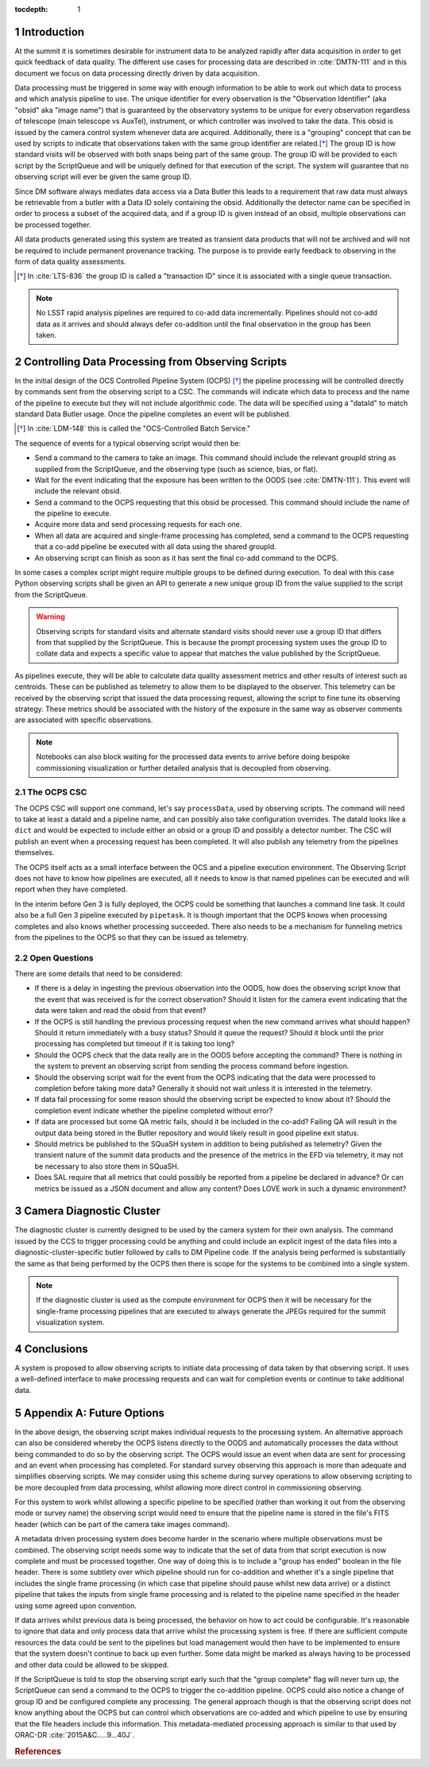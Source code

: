 ..
  Technote content.

  See https://developer.lsst.io/restructuredtext/style.html
  for a guide to reStructuredText writing.

  Do not put the title, authors or other metadata in this document;
  those are automatically added.

  Use the following syntax for sections:

  Sections
  ========

  and

  Subsections
  -----------

  and

  Subsubsections
  ^^^^^^^^^^^^^^

  To add images, add the image file (png, svg or jpeg preferred) to the
  _static/ directory. The reST syntax for adding the image is

  .. figure:: /_static/filename.ext
     :name: fig-label

     Caption text.

   Run: ``make html`` and ``open _build/html/index.html`` to preview your work.
   See the README at https://github.com/lsst-sqre/lsst-technote-bootstrap or
   this repo's README for more info.

   Feel free to delete this instructional comment.

:tocdepth: 1

.. Please do not modify tocdepth; will be fixed when a new Sphinx theme is shipped.

.. sectnum::

.. _introduction:

Introduction
============

At the summit it is sometimes desirable for instrument data to be analyzed rapidly after data acquisition in order to get quick feedback of data quality.
The different use cases for processing data are described in :cite:`DMTN-111` and in this document we focus on data processing directly driven by data acquisition.

Data processing must be triggered in some way with enough information to be able to work out which data to process and which analysis pipeline to use.
The unique identifier for every observation is the "Observation Identifier" (aka "obsid" aka "image name") that is guaranteed by the observatory systems to be unique for every observation regardless of telescope (main telescope vs AuxTel), instrument, or which controller was involved to take the data.
This obsid is issued by the camera control system whenever data are acquired.
Additionally, there is a "grouping" concept that can be used by scripts to indicate that observations taken with the same group identifier are related.\ [*]_
The group ID is how standard visits will be observed with both snaps being part of the same group.
The group ID will be provided to each script by the ScriptQueue and will be uniquely defined for that execution of the script.
The system will guarantee that no observing script will ever be given the same group ID.

Since DM software always mediates data access via a Data Butler this leads to a requirement that raw data must always be retrievable from a butler with a Data ID solely containing the obsid.
Additionally the detector name can be specified in order to process a subset of the acquired data, and if a group ID is given instead of an obsid, multiple observations can be processed together.

All data products generated using this system are treated as transient data products that will not be archived and will not be required to include permanent provenance tracking.
The purpose is to provide early feedback to observing in the form of data quality assessments.

.. [*] In :cite:`LTS-836` the group ID is called a "transaction ID" since it is associated with a single queue transaction.

.. note::

  No LSST rapid analysis pipelines are required to co-add data incrementally.
  Pipelines should not co-add data as it arrives and should always defer co-addition until the final observation in the group has been taken.

Controlling Data Processing from Observing Scripts
==================================================

In the initial design of the OCS Controlled Pipeline System (OCPS) [*]_ the pipeline processing will be controlled directly by commands sent from the observing script to a CSC.
The commands will indicate which data to process and the name of the pipeline to execute but they will not include algorithmic code.
The data will be specified using a "dataId" to match standard Data Butler usage.
Once the pipeline completes an event will be published.

.. [*] In :cite:`LDM-148` this is called the "OCS-Controlled Batch Service."

The sequence of events for a typical observing script would then be:

* Send a command to the camera to take an image.
  This command should include the relevant groupId string as supplied from the ScriptQueue, and the observing type (such as science, bias, or flat).
* Wait for the event indicating that the exposure has been written to the OODS (see :cite:`DMTN-111`).
  This event will include the relevant obsid.
* Send a command to the OCPS requesting that this obsid be processed.
  This command should include the name of the pipeline to execute.
* Acquire more data and send processing requests for each one.
* When all data are acquired and single-frame processing has completed, send a command to the OCPS requesting that a co-add pipeline be executed with all data using the shared groupId.
* An observing script can finish as soon as it has sent the final co-add command to the OCPS.

In some cases a complex script might require multiple groups to be defined during execution.
To deal with this case Python observing scripts shall be given an API to generate a new unique group ID from the value supplied to the script from the ScriptQueue.

.. warning::

   Observing scripts for standard visits and alternate standard visits should never use a group ID that differs from that supplied by the ScriptQueue.
   This is because the prompt processing system uses the group ID to collate data and expects a specific value to appear that matches the value published by the ScriptQueue.

As pipelines execute, they will be able to calculate data quality assessment metrics and other results of interest such as centroids.
These can be published as telemetry to allow them to be displayed to the observer.
This telemetry can be received by the observing script that issued the data processing request, allowing the script to fine tune its observing strategy.
These metrics should be associated with the history of the exposure in the same way as observer comments are associated with specific observations.

.. note::

   Notebooks can also block waiting for the processed data events to arrive before doing bespoke commissioning visualization or further detailed analysis that is decoupled from observing.

The OCPS CSC
------------

The OCPS CSC will support one command, let's say ``processData``, used by observing scripts.
The command will need to take at least a dataId and a pipeline name, and can possibly also take configuration overrides.
The dataId looks like a ``dict`` and would be expected to include either an obsid or a group ID and possibly a detector number.
The CSC will publish an event when a processing request has been completed.
It will also publish any telemetry from the pipelines themselves.

The OCPS itself acts as a small interface between the OCS and a pipeline execution environment.
The Observing Script does not have to know how pipelines are executed, all it needs to know is that named pipelines can be executed and will report when they have completed.

In the interim before Gen 3 is fully deployed, the OCPS could be something that launches a command line task.
It could also be a full Gen 3 pipeline executed by ``pipetask``.
It is though important that the OCPS knows when processing completes and also knows whether processing succeeded.
There also needs to be a mechanism for funneling metrics from the pipelines to the OCPS so that they can be issued as telemetry.

Open Questions
--------------

There are some details that need to be considered:

* If there is a delay in ingesting the previous observation into the OODS, how does the observing script know that the event that was received is for the correct observation?
  Should it listen for the camera event indicating that the data were taken and read the obsid from that event?
* If the OCPS is still handling the previous processing request when the new command arrives what should happen?
  Should it return immediately with a busy status?
  Should it queue the request?
  Should it block until the prior processing has completed but timeout if it is taking too long?
* Should the OCPS check that the data really are in the OODS before accepting the command?
  There is nothing in the system to prevent an observing script from sending the process command before ingestion.
* Should the observing script wait for the event from the OCPS indicating that the data were processed to completion before taking more data?
  Generally it should not wait unless it is interested in the telemetry.
* If data fail processing for some reason should the observing script be expected to know about it?
  Should the completion event indicate whether the pipeline completed without error?
* If data are processed but some QA metric fails, should it be included in the co-add?
  Failing QA will result in the output data being stored in the Butler repository and would likely result in good pipeline exit status.
* Should metrics be published to the SQuaSH system in addition to being published as telemetry?
  Given the transient nature of the summit data products and the presence of the metrics in the EFD via telemetry, it may not be necessary to also store them in SQuaSH.
* Does SAL require that all metrics that could possibly be reported from a pipeline be declared in advance?
  Or can metrics be issued as a JSON document and allow any content?
  Does LOVE work in such a dynamic environment?

Camera Diagnostic Cluster
=========================

The diagnostic cluster is currently designed to be used by the camera system for their own analysis.
The command issued by the CCS to trigger processing could be anything and could include an explicit ingest of the data files into a diagnostic-cluster-specific butler followed by calls to DM Pipeline code.
If the analysis being performed is substantially the same as that being performed by the OCPS then there is scope for the systems to be combined into a single system.

.. note::

   If the diagnostic cluster is used as the compute environment for OCPS then it will be necessary for the single-frame processing pipelines that are executed to always generate the JPEGs required for the summit visualization system.

Conclusions
===========

A system is proposed to allow observing scripts to initiate data processing of data taken by that observing script.
It uses a well-defined interface to make processing requests and can wait for completion events or continue to take additional data.

Appendix A: Future Options
==========================

In the above design, the observing script makes individual requests to the processing system.
An alternative approach can also be considered whereby the OCPS listens directly to the OODS and automatically processes the data without being commanded to do so by the observing script.
The OCPS would issue an event when data are sent for processing and an event when processing has completed.
For standard survey observing this approach is more than adequate and simplifies observing scripts.
We may consider using this scheme during survey operations to allow observing scripting to be more decoupled from data processing, whilst allowing more direct control in commissioning observing.

For this system to work whilst allowing a specific pipeline to be specified (rather than working it out from the observing mode or survey name) the observing script would need to ensure that the pipeline name is stored in the file's FITS header (which can be part of the camera take images command).

A metadata driven processing system does become harder in the scenario where multiple observations must be combined.
The observing script needs some way to indicate that the set of data from that script execution is now complete and must be processed together.
One way of doing this is to include a "group has ended" boolean in the file header.
There is some subtlety over which pipeline should run for co-addition and whether it's a single pipeline that includes the single frame processing (in which case that pipeline should pause whilst new data arrive) or a distinct pipeline that takes the inputs from single frame processing and is related to the pipeline name specified in the header using some agreed upon convention.

If data arrives whilst previous data is being processed, the behavior on how to act could be configurable.
It's reasonable to ignore that data and only process data that arrive whilst the processing system is free.
If there are sufficient compute resources the data could be sent to the pipelines but load management would then have to be implemented to ensure that the system doesn't continue to back up even further.
Some data might be marked as always having to be processed and other data could be allowed to be skipped.

If the ScriptQueue is told to stop the observing script early such that the "group complete" flag will never turn up, the ScriptQueue can send a command to the OCPS to trigger the co-addition pipeline.
OCPS could also notice a change of group ID and be configured complete any processing.
The general approach though is that the observing script does not know anything about the OCPS but can control which observations are co-added and which pipeline to use by ensuring that the file headers include this information.
This metadata-mediated processing approach is similar to that used by ORAC-DR :cite:`2015A&C.....9...40J`.


.. rubric:: References

.. Make in-text citations with: :cite:`bibkey`.

.. bibliography:: local.bib lsstbib/books.bib lsstbib/lsst.bib lsstbib/lsst-dm.bib lsstbib/refs.bib lsstbib/refs_ads.bib
   :style: lsst_aa
